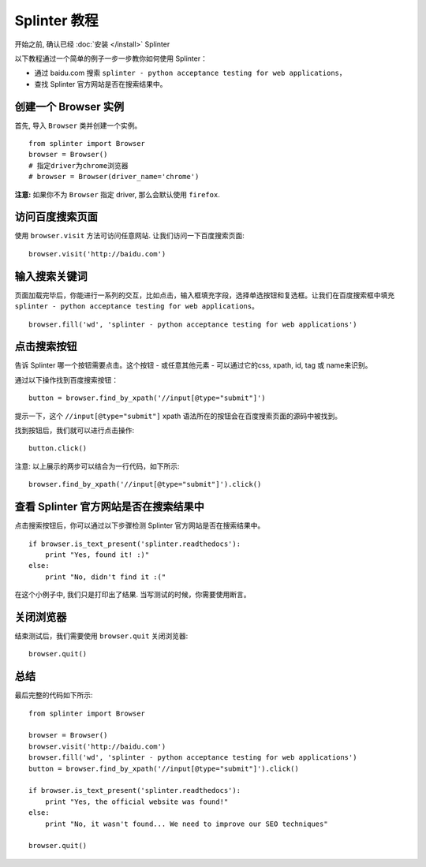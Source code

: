 .. Copyright 2012 splinter authors. All rights reserved.
   Use of this source code is governed by a BSD-style
   license that can be found in the LICENSE file.

.. meta::
    :description: Splinter tutorial, learn how to test your web applications
    :keywords: splinter, python, tutorial, documentation, web application, tests, atdd, tdd, acceptance tests

+++++++++++++++++
Splinter 教程
+++++++++++++++++

开始之前, 确认已经 :doc:`安装 </install>` Splinter

以下教程通过一个简单的例子一步一步教你如何使用 Splinter：

* 通过 baidu.com 搜索 ``splinter - python acceptance testing for web applications``，
* 查找 Splinter 官方网站是否在搜索结果中。

创建一个 Browser 实例
=========================

首先, 导入 ``Browser`` 类并创建一个实例。

.. highlight:: python

::

    from splinter import Browser
    browser = Browser()
    # 指定driver为chrome浏览器
    # browser = Browser(driver_name='chrome')

**注意:** 如果你不为 ``Browser`` 指定 driver, 那么会默认使用 ``firefox``.


访问百度搜索页面
====================

使用 ``browser.visit`` 方法可访问任意网站. 让我们访问一下百度搜索页面:

.. highlight:: python

::

    browser.visit('http://baidu.com')


输入搜索关键词
=================

页面加载完毕后，你能进行一系列的交互，比如点击，输入框填充字段，选择单选按钮和复选框。让我们在百度搜索框中填充 ``splinter - python acceptance testing for web applications``。

.. highlight:: python

::

    browser.fill('wd', 'splinter - python acceptance testing for web applications')

点击搜索按钮
=======================

告诉 Splinter 哪一个按钮需要点击。这个按钮 - 或任意其他元素 - 可以通过它的css, xpath, id, tag 或 name来识别。

通过以下操作找到百度搜索按钮：

.. highlight:: python

::

    button = browser.find_by_xpath('//input[@type="submit"]')

提示一下，这个 ``//input[@type="submit"]`` xpath 语法所在的按钮会在百度搜索页面的源码中被找到。

找到按钮后，我们就可以进行点击操作:

.. highlight:: python

::

    button.click()


注意: 以上展示的两步可以结合为一行代码，如下所示:

.. highlight:: python

::

    browser.find_by_xpath('//input[@type="submit"]').click()


查看 Splinter 官方网站是否在搜索结果中
================================================================

点击搜索按钮后，你可以通过以下步骤检测 Splinter 官方网站是否在搜索结果中。

.. highlight:: python

::

    if browser.is_text_present('splinter.readthedocs'):
        print "Yes, found it! :)"
    else:
        print "No, didn't find it :("


在这个小例子中, 我们只是打印出了结果. 当写测试的时候，你需要使用断言。

关闭浏览器
=================

结束测试后，我们需要使用 ``browser.quit`` 关闭浏览器:

.. highlight:: python

::

    browser.quit()

总结
============

最后完整的代码如下所示:

.. highlight:: python

::

    from splinter import Browser

    browser = Browser()
    browser.visit('http://baidu.com')
    browser.fill('wd', 'splinter - python acceptance testing for web applications')
    button = browser.find_by_xpath('//input[@type="submit"]').click()

    if browser.is_text_present('splinter.readthedocs'):
        print "Yes, the official website was found!"
    else:
        print "No, it wasn't found... We need to improve our SEO techniques"

    browser.quit()

